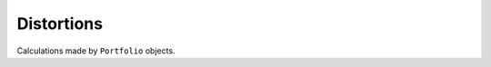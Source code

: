 .. _distortions:


======================
Distortions
======================

Calculations made by ``Portfolio`` objects.
